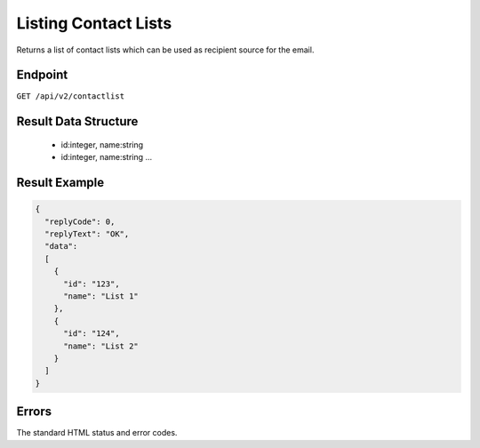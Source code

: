 Listing Contact Lists
=====================

Returns a list of contact lists which can be used as recipient source for the email.

Endpoint
--------

``GET /api/v2/contactlist``

Result Data Structure
---------------------

 * id:integer, name:string
 * id:integer, name:string
   …

Result Example
--------------

.. code-block:: json

   {
     "replyCode": 0,
     "replyText": "OK",
     "data":
     [
       {
         "id": "123",
         "name": "List 1"
       },
       {
         "id": "124",
         "name": "List 2"
       }
     ]
   }

Errors
------

The standard HTML status and error codes.